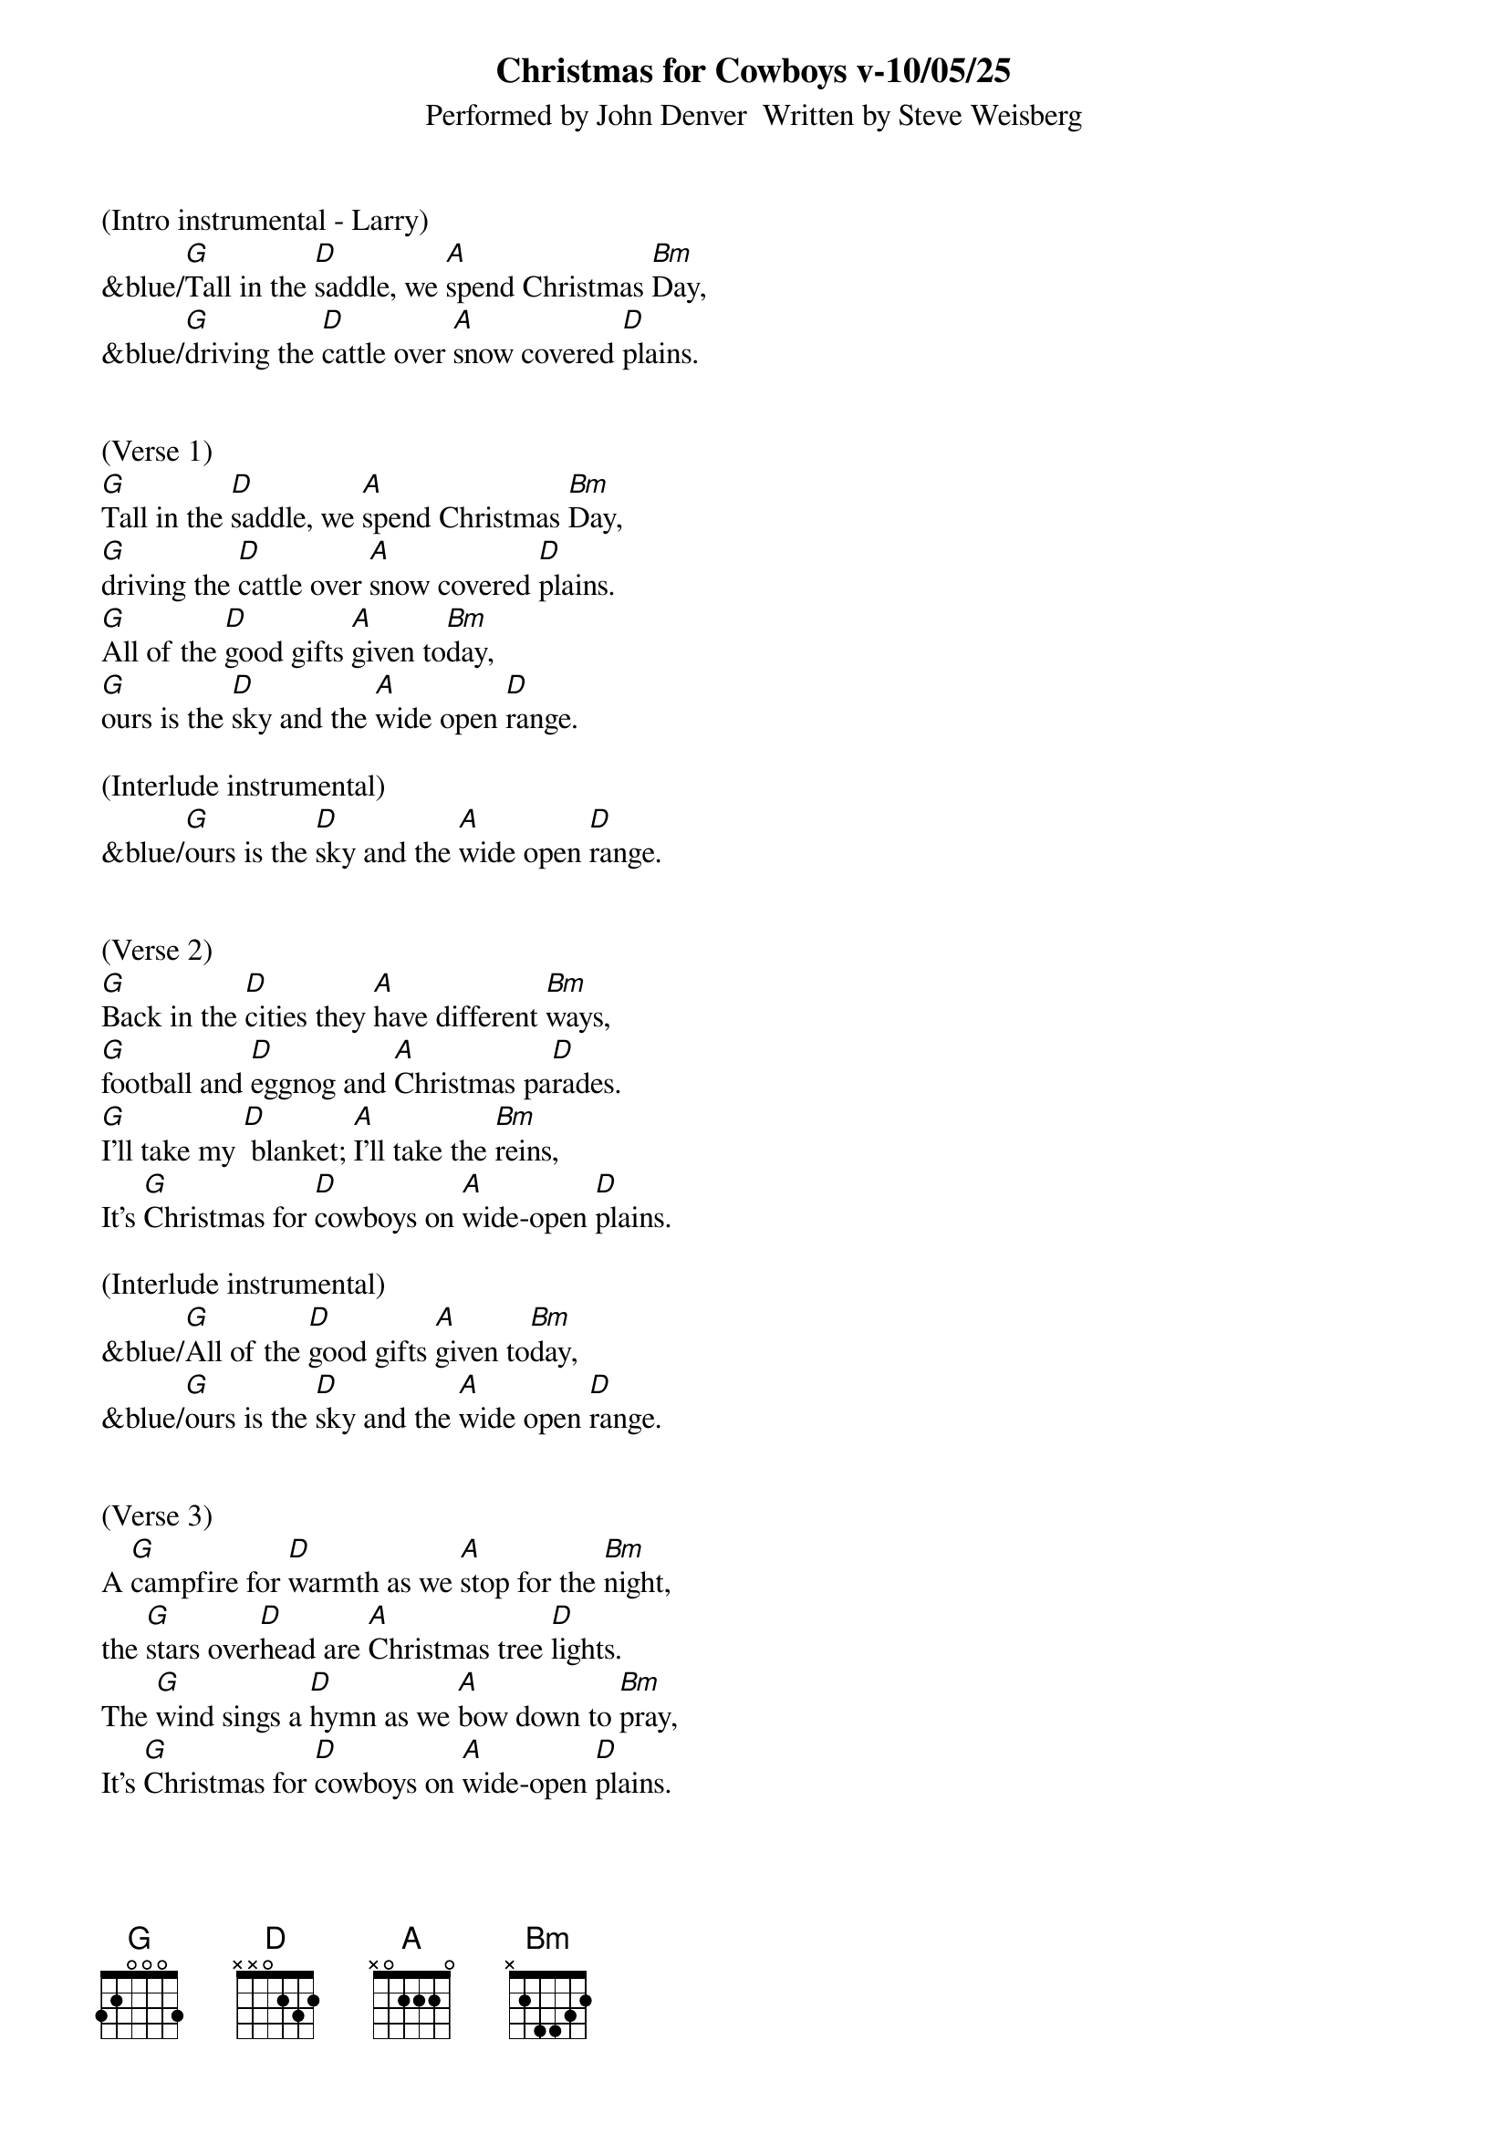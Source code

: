 {title:Christmas for Cowboys v-10/05/25}
{subtitle:Performed by John Denver  Written by Steve Weisberg}
{key:D}
{time:3/4}

(Intro instrumental - Larry)
&blue/[G]Tall in the [D]saddle, we [A]spend Christmas [Bm]Day,
&blue/[G]driving the [D]cattle over [A]snow covered [D]plains.


(Verse 1)
[G]Tall in the [D]saddle, we [A]spend Christmas [Bm]Day,
[G]driving the [D]cattle over [A]snow covered [D]plains.
[G]All of the [D]good gifts [A]given to[Bm]day,
[G]ours is the [D]sky and the [A]wide open [D]range.

(Interlude instrumental)
&blue/[G]ours is the [D]sky and the [A]wide open [D]range.


(Verse 2)
[G]Back in the [D]cities they [A]have different [Bm]ways,
[G]football and [D]eggnog and [A]Christmas pa[D]rades.
[G]I’ll take my [D] blanket; [A]I’ll take the [Bm]reins,
It’s [G]Christmas for [D]cowboys on [A]wide-open [D]plains.

(Interlude instrumental)
&blue/[G]All of the [D]good gifts [A]given to[Bm]day,
&blue/[G]ours is the [D]sky and the [A]wide open [D]range.


(Verse 3)
A [G]campfire for [D]warmth as we [A]stop for the [Bm]night,
the [G]stars over[D]head are [A]Christmas tree [D]lights.
The [G]wind sings a [D]hymn as we [A]bow down to [Bm]pray,
It’s [G]Christmas for [D]cowboys on [A]wide-open [D]plains.


(Interlude instrumental)
&blue/[G]Tall in the [D]saddle, we [A]spend Christmas [Bm]Day,
&blue/[G]driving the [D]cattle over [A]snow covered [D]plains.

(Vocal: ooooo’s)
[G]oooo [D]oooo [A]oo-oo-oo [Bm]oooo
[G]oooo  [D]oooo [A]oo-oo-oo [D]oooo


(Verse 4)
[G]Tall in the [D]saddle, we [A]spend Christmas [Bm]Day,
[G]driving the [D]cattle over [A]snow covered-[D]plains.
[G]So many  [D] gifts have been [A] opened to[Bm]day,
[G]ours is the [D]sky and the [A]wide open [D]range.


(Outro vocal)
It’s [G]Christmas for [D]cowboys on [A]wide-open [D]plains.

(Outro)
&blue/ It’s [G]Christmas for [D]cowboys on [A]wide-open [D]plains.


